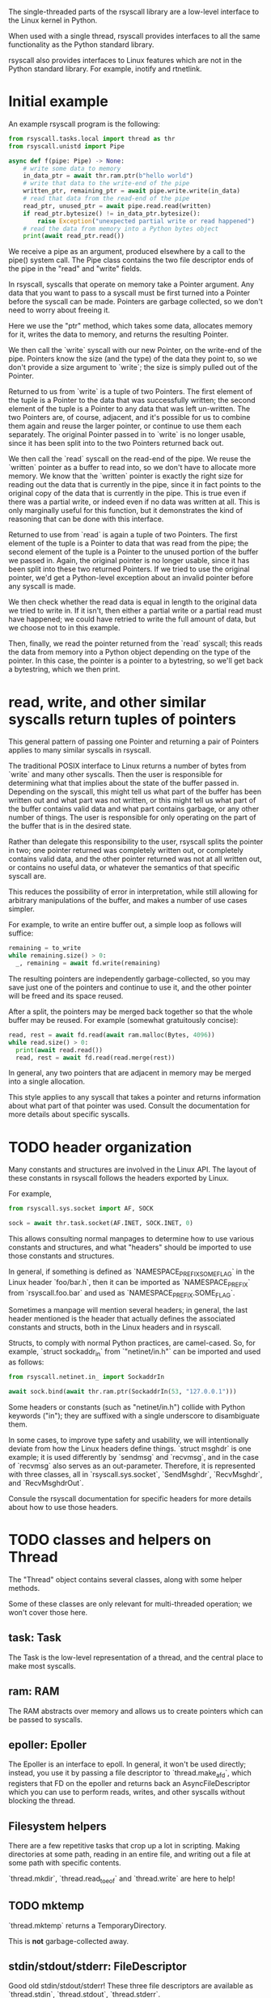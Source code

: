 The single-threaded parts of the rsyscall library
are a low-level interface to the Linux kernel in Python.

When used with a single thread,
rsyscall provides interfaces to all the same functionality as the Python standard library.

rsyscall also provides interfaces to Linux features which are not in the Python standard library.
For example, inotify and rtnetlink.
* Initial example
An example rsyscall program is the following:
#+BEGIN_SRC python
from rsyscall.tasks.local import thread as thr
from rsyscall.unistd import Pipe

async def f(pipe: Pipe) -> None:
    # write some data to memory
    in_data_ptr = await thr.ram.ptr(b"hello world")
    # write that data to the write-end of the pipe
    written_ptr, remaining_ptr = await pipe.write.write(in_data)
    # read that data from the read-end of the pipe
    read_ptr, unused_ptr = await pipe.read.read(written)
    if read_ptr.bytesize() != in_data_ptr.bytesize():
        raise Exception("unexpected partial write or read happened")
    # read the data from memory into a Python bytes object
    print(await read_ptr.read())
#+END_SRC

We receive a pipe as an argument, produced elsewhere by a call to the pipe() system call.
The Pipe class contains the two file descriptor ends of the pipe in the "read" and "write" fields.

In rsyscall, syscalls that operate on memory take a Pointer argument.
Any data that you want to pass to a syscall must be first turned into a Pointer
before the syscall can be made.
Pointers are garbage collected, so we don't need to worry about freeing it.

Here we use the "ptr" method, which takes some data,
allocates memory for it,
writes the data to memory,
and returns the resulting Pointer.

We then call the `write` syscall with our new Pointer,
on the write-end of the pipe.
Pointers know the size (and the type) of the data they point to,
so we don't provide a size argument to `write`;
the size is simply pulled out of the Pointer.

Returned to us from `write` is a tuple of two Pointers.
The first element of the tuple is a Pointer to the data that was successfully written;
the second element of the tuple is a Pointer to any data that was left un-written.
The two Pointers are, of course, adjacent,
and it's possible for us to combine them again and reuse the larger pointer,
or continue to use them each separately.
The original Pointer passed in to `write` is no longer usable,
since it has been split into to the two Pointers returned back out.

We then call the `read` syscall on the read-end of the pipe.
We reuse the `written` pointer as a buffer to read into,
so we don't have to allocate more memory.
We know that the `written` pointer is exactly the right size for reading out the data that is currently in the pipe,
since it in fact points to the original copy of the data that is currently in the pipe.
This is true even if there was a partial write, or indeed even if no data was written at all.
This is only marginally useful for this function,
but it demonstrates the kind of reasoning that can be done with this interface.

Returned to use from `read` is again a tuple of two Pointers.
The first element of the tuple is a Pointer to data that was read from the pipe;
the second element of the tuple is a Pointer to the unused portion of the buffer we passed in.
Again, the original pointer is no longer usable,
since it has been split into these two returned Pointers.
If we tried to use the original pointer,
we'd get a Python-level exception about an invalid pointer before any syscall is made.

We then check whether the read data is equal in length to the original data we tried to write in.
If it isn't, then either a partial write or a partial read must have happened;
we could have retried to write the full amount of data,
but we choose not to in this example.

Then, finally, we read the pointer returned from the `read` syscall;
this reads the data from memory into a Python object depending on the type of the pointer.
In this case, the pointer is a pointer to a bytestring, so we'll get back a bytestring,
which we then print.
* read, write, and other similar syscalls return tuples of pointers
This general pattern of passing one Pointer and returning a pair of Pointers applies to many similar syscalls in rsyscall.

The traditional POSIX interface to Linux returns a number of bytes from `write` and many other syscalls.
Then the user is responsible for determining what that implies about the state of the buffer passed in.
Depending on the syscall,
this might tell us what part of the buffer has been written out and what part was not written,
or this might tell us what part of the buffer contains valid data and what part contains garbage,
or any other number of things.
The user is responsible for only operating on the part of the buffer that is in the desired state.

Rather than delegate this responsibility to the user,
rsyscall splits the pointer in two;
one pointer returned was completely written out, or completely contains valid data,
and the other pointer returned was not at all written out, or contains no useful data,
or whatever the semantics of that specific syscall are.

This reduces the possibility of error in interpretation,
while still allowing for arbitrary manipulations of the buffer,
and makes a number of use cases simpler.

For example, to write an entire buffer out, a simple loop as follows will suffice:
#+BEGIN_SRC python
remaining = to_write
while remaining.size() > 0:
  _, remaining = await fd.write(remaining)
#+END_SRC

The resulting pointers are independently garbage-collected,
so you may save just one of the pointers and continue to use it,
and the other pointer will be freed and its space reused.

After a split,
the pointers may be merged back together so that the whole buffer may be reused.
For example (somewhat gratuitously concise):
#+BEGIN_SRC python
read, rest = await fd.read(await ram.malloc(Bytes, 4096))
while read.size() > 0:
  print(await read.read())
  read, rest = await fd.read(read.merge(rest))
#+END_SRC

In general, any two pointers that are adjacent in memory may be merged into a single allocation.

This style applies to any syscall that takes a pointer and returns information about what part of that pointer was used.
Consult the documentation for more details about specific syscalls.
* TODO header organization
  Many constants and structures are involved in the Linux API.
  The layout of these constants in rsyscall follows the headers exported by Linux.

  For example,
  #+BEGIN_SRC python
  from rsyscall.sys.socket import AF, SOCK

  sock = await thr.task.socket(AF.INET, SOCK.INET, 0)
  #+END_SRC

  This allows consulting normal manpages
  to determine how to use various constants and structures,
  and what "headers" should be imported to use those constants and structures.

  In general, if something is defined as `NAMESPACE_PREFIX_SOME_FLAG` in the Linux header `foo/bar.h`,
  then it can be imported as `NAMESPACE_PREFIX` from `rsyscall.foo.bar` and used as `NAMESPACE_PREFIX.SOME_FLAG`.

  Sometimes a manpage will mention several headers;
  in general, the last header mentioned is the header that actually defines the associated constants and structs,
  both in the Linux headers and in rsyscall.

  Structs, to comply with normal Python practices, are camel-cased.
  So, for example, `struct sockaddr_in` from `"netinet/in.h"` can be imported and used as follows:

  #+BEGIN_SRC python
  from rsyscall.netinet.in_ import SockaddrIn

  await sock.bind(await thr.ram.ptr(SockaddrIn(53, "127.0.0.1")))
  #+END_SRC

  Some headers or constants (such as "netinet/in.h") collide with Python keywords ("in");
  they are suffixed with a single underscore to disambiguate them.

  In some cases, to improve type safety and usability,
  we will intentionally deviate from how the Linux headers define things.
  `struct msghdr` is one example; it is used differently by `sendmsg` and `recvmsg`,
  and in the case of `recvmsg` also serves as an out-parameter.
  Therefore, it is represented with three classes, all in `rsyscall.sys.socket`,
  `SendMsghdr`, `RecvMsghdr`, and `RecvMsghdrOut`.

  Consule the rsyscall documentation for specific headers for more details about how to use those headers.
* TODO classes and helpers on Thread
  The "Thread" object contains several classes,
  along with some helper methods.

  Some of these classes are only relevant for multi-threaded operation; we won't cover those here.
** task: Task
   The Task is the low-level representation of a thread,
   and the central place to make most syscalls.
** ram: RAM
   The RAM abstracts over memory and allows us to create pointers which can be passed to syscalls.
** epoller: Epoller
   The Epoller is an interface to epoll.
   In general, it won't be used directly;
   instead, you use it by passing a file descriptor to `thread.make_afd`,
   which registers that FD on the epoller and returns back an AsyncFileDescriptor
   which you can use to perform reads, writes, and other syscalls without blocking the thread.
** Filesystem helpers
   There are a few repetitive tasks that crop up a lot in scripting.
   Making directories at some path, reading in an entire file, and writing out a file at some path with specific contents.

   `thread.mkdir`, `thread.read_to_eof` and `thread.write` are here to help!
** TODO mktemp
   `thread.mktemp` returns a TemporaryDirectory.

   This is *not* garbage-collected away.
** stdin/stdout/stderr: FileDescriptor
   Good old stdin/stdout/stderr!
   These three file descriptors are available as `thread.stdin`, `thread.stdout`, `thread.stderr`.
** environ: Environment
   The Environment contains, of course, environment variables.
   You can index into it with strings, and get back strings; that's pretty much it.
   #+BEGIN_SRC python
   print(thread.environ['USER'])
   #+END_SRC
* TODO handle/syscall organization
  In general, if a syscall takes some thing as its first argument in the POSIX interface to Linux,
  then in rsyscall it is a method on an object representing and owning that thing.

  - syscalls which operate on file descriptors are methods on file descriptor objects
  - syscalls which operate on existing memory mappings are methods on memory mapping objects
  - syscalls which operate on processes are methods on process objects

  These objects are returned from other syscalls that create them, and are garbage collected.
  For example, when the last reference to a file descriptor goes out of scope, the file descriptor is closed.
  The same applies for memory mappings, child processes, and other objects.
  It is also possible to manually close a file descriptor
  (or unmap a memory mapping, or kill a child process)
  if you want it to be deterministically closed.

  Syscalls which don't fit into another category are methods on the task object.
  This notably includes all syscalls operating on paths;
  we don't yet represent paths as a concrete object.
  (primarily because the ownership model of a path is not clear)

  Some syscalls can operate in multiple modes;
  for example, `kill` can operate on a process, but it can also operate on process groups.
  In this case, the syscall will be split across multiple objects.
* missing interfaces
We seek to provide user-accessible low-level interfaces to the entirety of the Linux kernel,
including all non-obsolete syscalls,
and including things that are typically considered low-level implementation details (for example, futexes).
If you want to use some feature of the Linux kernel that is missing an interface in rsyscall,
we're happy to add support for it, just file a feature request.
